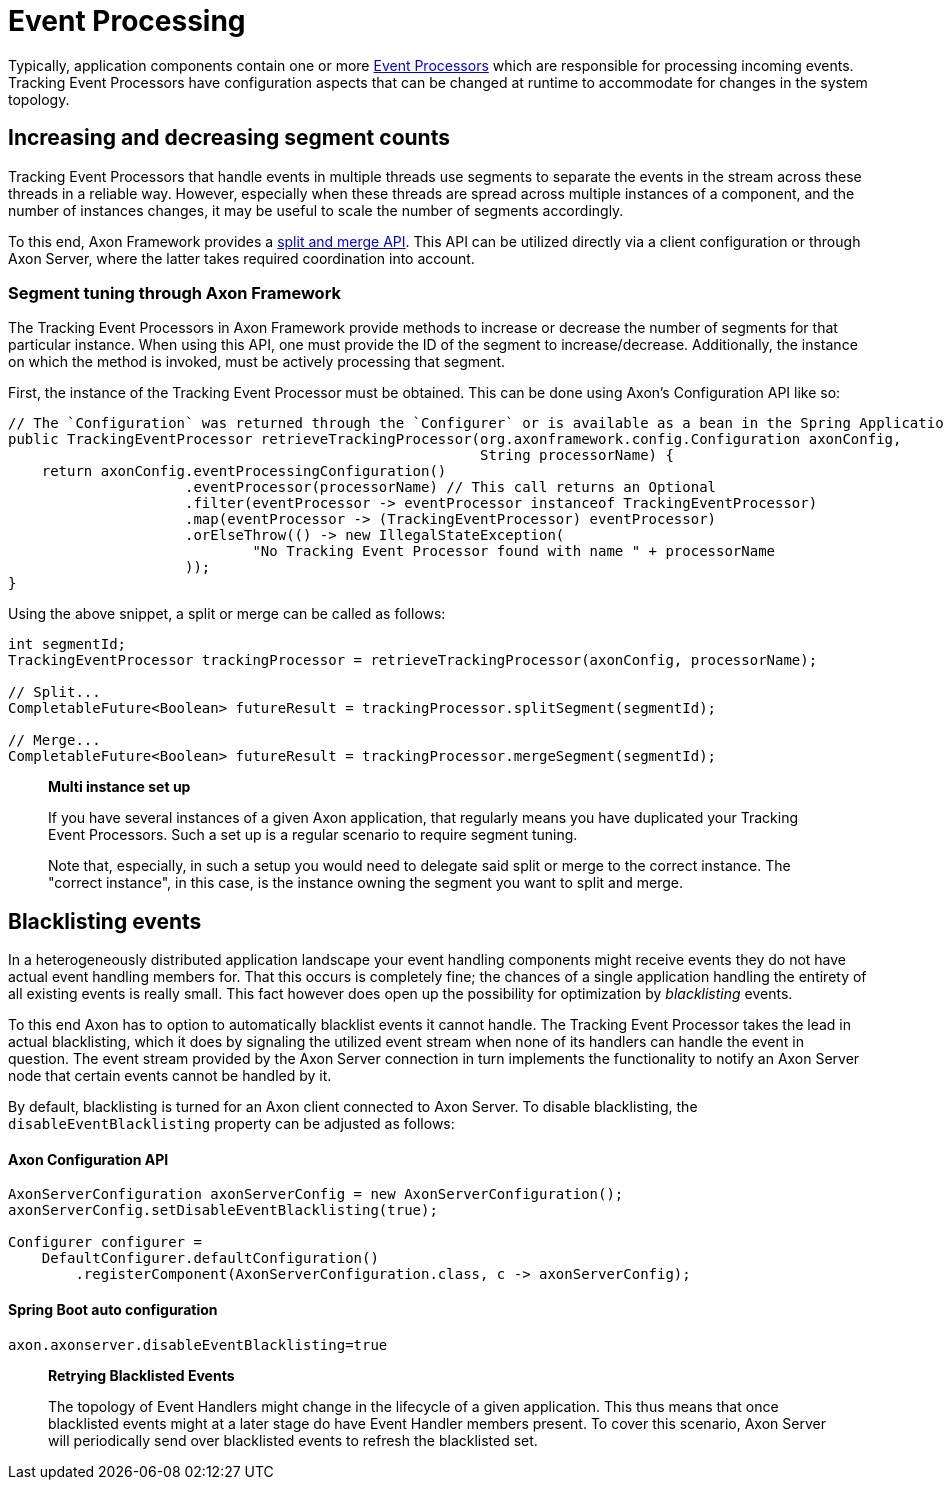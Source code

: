 = Event Processing

Typically, application components contain one or more xref:../events/event-processors/README.adoc[ Event Processors] which are responsible for processing incoming events. Tracking Event Processors have configuration aspects that can be changed at runtime to accommodate for changes in the system topology.

== Increasing and decreasing segment counts

Tracking Event Processors that handle events in multiple threads use segments to separate the events in the stream across these threads in a reliable way. However, especially when these threads are spread across multiple instances of a component, and the number of instances changes, it may be useful to scale the number of segments accordingly.

To this end, Axon Framework provides a xref:../events/event-processors/streaming.adoc#splitting-and-merging-segments[split and merge API]. This API can be utilized directly via a client configuration or through Axon Server, where the latter takes required coordination into account.

=== Segment tuning through Axon Framework

The Tracking Event Processors in Axon Framework provide methods to increase or decrease the number of segments for that particular instance. When using this API, one must provide the ID of the segment to increase/decrease. Additionally, the instance on which the method is invoked, must be actively processing that segment.

First, the instance of the Tracking Event Processor must be obtained. This can be done using Axon's Configuration API like so:

[source,java]
----
// The `Configuration` was returned through the `Configurer` or is available as a bean in the Spring Application Context
public TrackingEventProcessor retrieveTrackingProcessor(org.axonframework.config.Configuration axonConfig,
                                                        String processorName) {
    return axonConfig.eventProcessingConfiguration()
                     .eventProcessor(processorName) // This call returns an Optional
                     .filter(eventProcessor -> eventProcessor instanceof TrackingEventProcessor)
                     .map(eventProcessor -> (TrackingEventProcessor) eventProcessor)
                     .orElseThrow(() -> new IllegalStateException(
                             "No Tracking Event Processor found with name " + processorName
                     ));
}

----

Using the above snippet, a split or merge can be called as follows:

[source,java]
----
int segmentId;
TrackingEventProcessor trackingProcessor = retrieveTrackingProcessor(axonConfig, processorName);

// Split...
CompletableFuture<Boolean> futureResult = trackingProcessor.splitSegment(segmentId);

// Merge...
CompletableFuture<Boolean> futureResult = trackingProcessor.mergeSegment(segmentId);

----

____

*Multi instance set up*

If you have several instances of a given Axon application, that regularly means you have duplicated your Tracking Event Processors. Such a set up is a regular scenario to require segment tuning.

Note that, especially, in such a setup you would need to delegate said split or merge to the correct instance. The "correct instance", in this case, is the instance owning the segment you want to split and merge.

____

== Blacklisting events
In a heterogeneously distributed application landscape your event handling components might receive events they do not have actual event handling members for. That this occurs is completely fine; the chances of a single application handling the entirety of all existing events is really small. This fact however does open up the possibility for optimization by _blacklisting_ events.

To this end Axon has to option to automatically blacklist events it cannot handle. The Tracking Event Processor takes the lead in actual blacklisting, which it does by signaling the utilized event stream when none of its handlers can handle the event in question. The event stream provided by the Axon Server connection in turn implements the functionality to notify an Axon Server node that certain events cannot be handled by it.

By default, blacklisting is turned for an Axon client connected to Axon Server. To disable blacklisting, the `disableEventBlacklisting` property can be adjusted as follows:

==== Axon Configuration API

[source,java]
----
AxonServerConfiguration axonServerConfig = new AxonServerConfiguration();
axonServerConfig.setDisableEventBlacklisting(true);

Configurer configurer = 
    DefaultConfigurer.defaultConfiguration()
        .registerComponent(AxonServerConfiguration.class, c -> axonServerConfig);
----

==== Spring Boot auto configuration

[source,text]
----
axon.axonserver.disableEventBlacklisting=true
----

____

*Retrying Blacklisted Events*

The topology of Event Handlers might change in the lifecycle of a given application. This thus means that once blacklisted events might at a later stage do have Event Handler members present. To cover this scenario, Axon Server will periodically send over blacklisted events to refresh the blacklisted set.

____